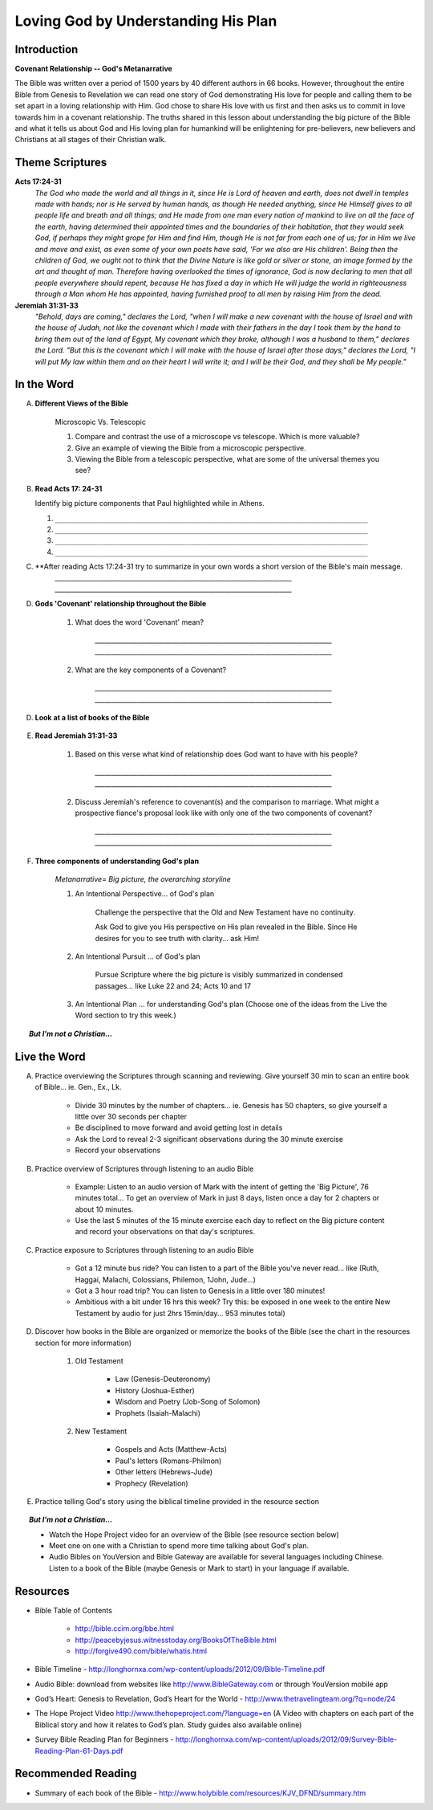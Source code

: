 
====================================
Loving God by Understanding His Plan
====================================

Introduction
------------

**Covenant Relationship -- God's Metanarrative**

The Bible was written over a period of 1500 years by 40 different authors in 66 books.  However, throughout the entire Bible from Genesis to Revelation we can read one story of God demonstrating His love for people and calling them to be set apart in a loving relationship with Him.  God chose to share His love with us first and then asks us to  commit in love towards him in a covenant relationship. The truths shared in this lesson about understanding the big picture of the Bible and what it tells us about God and His loving plan for humankind will be enlightening for pre-believers, new believers and Christians at all stages of their Christian walk. 

.. only:: leader

	What can we expect from this semester?
	^^^^^^^^^^^^^^^^^^^^^^^^^^^^^^^^^^^^^^

	1. Describe what members can expect in our Small Group this semester. (overview of main themes and weekly schedule)
	2. Follow this up with... 'What do you personally hope to gain from this Small Group?'
	 
	Who We Are
	^^^^^^^^^^

	The Small Group leader should be prepared to share a 15 minute version of their background and spiritual journey, setting an example for level of detail and intimacy (See suggestions in Chapter 1: History Sharing Section).
	 
	What About You?
	^^^^^^^^^^^^^^^

	1. What do you know about the content and structure of the Bible?
	2. What parts of the Bible have you read?
	3. How would you summarize the story of the Bible?

	.. topic:: *But I'm not a Christian...*

			*1. What intrigues or interests you about the Bible?*

			*2. What have you heard about it?*

			.. only:: leader

				*If you have Christians who have never read the Bible ask them these questions too*

Theme Scriptures
----------------

**Acts 17:24-31**
	*The God who made the world and all things in it, since He is Lord of heaven and earth, does not dwell in temples made with hands; nor is He served by human hands, as though He needed anything, since He Himself gives to all people life and breath and all things; and He made from one man every nation of mankind to live on all the face of the earth, having determined their appointed times and the boundaries of their habitation, that they would seek God, if perhaps they might grope for Him and find Him, though He is not far from each one of us; for in Him we live and move and exist, as even some of your own poets have said, 'For we also are His children'. Being then the children of God, we ought not to think that the Divine Nature is like gold or silver or stone, an image formed by the art and thought of man. Therefore having overlooked the times of ignorance, God is now declaring to men that all people everywhere should repent, because He has fixed a day in which He will judge the world in righteousness through a Man whom He has appointed, having furnished proof to all men by raising Him from the dead.*

**Jeremiah 31:31-33**
	*"Behold, days are coming," declares the Lord, "when I will make a new covenant with the house of Israel and with the house of Judah, not like the covenant which I made with their fathers in the day I took them by the hand to bring them out of the land of Egypt, My covenant which they broke, although I was a husband to them," declares the Lord. "But this is the covenant which I will make with the house of Israel after those days," declares the Lord, "I will put My law within them and on their heart I will write it; and I will be their God, and they shall be My people."*
 
In the Word
-----------

A. **Different Views of the Bible**

	Microscopic Vs. Telescopic

	1. Compare and contrast the use of a microscope vs telescope. Which is more valuable?
	2. Give an example of viewing the Bible from a microscopic perspective.
	3. Viewing the Bible from a telescopic perspective, what are some of the universal themes you see?

	.. only:: leader
	
		.. topic:: *Leader Note*  

			For fun, you could use Google Earth to demonstrate this concept.	

B.	**Read Acts 17: 24-31**

	Identify big picture components that Paul highlighted while in Athens.

	.. only:: leader

		.. topic:: *Leader Note*

			1. God is Creator
				'The God who made the world... all mankind'
				Genesis 1 speaks of man being 'made...'
			2. Mankind is designed to seek relationship
				'… that they (mankind) might seek God'
				Genesis 1 speaks of being 'made in His image' (intellect, will, emotion, etc)
			3. God calls mankind to a reconciled relationship
				Repent = Acknowledge broken relationship and Turn away from 'sin' and to God
				Genesis 3  God initiates reconciliation: 'Where are you?'
				Genesis 12 God sets in motion a reconciliation plan thru Abram's seed / Israel
			4. God appoints a Righteous Judge (Messiah = Christ is a Greek equivalent for this title)
				God promises and predicts Messiah (Prophet, Priest, Judge, King)
				God reconciles man's relationship through Him (Jesus) before judgement
				God has raised Him (Jesus) from the dead as affirmation of His unique role

	1. ``__________________________________________________________________________``
	2. ``__________________________________________________________________________``
	3. ``__________________________________________________________________________``
	4. ``__________________________________________________________________________``

C.  **After reading Acts 17:24-31 try to summarize in your own words a short version of the Bible's main message. 
		`__________________________________________________________________________`
		`__________________________________________________________________________`

D.  **Gods 'Covenant' relationship throughout the Bible**

	.. only:: leader

		.. topic:: *Leader Note* 

			The two key components of the meaning are 'Contract (lifelong) + Relationship'

	1. What does the word 'Covenant' mean?

		`__________________________________________________________________________`
		`__________________________________________________________________________`

	2. What are the key components of a Covenant?

		`__________________________________________________________________________`
		`__________________________________________________________________________`

D.  **Look at a list of books of the Bible**

	.. only:: leader

	     .. topic:: *Leader Note*

	     	Show that Bible structured in 2 main parts called Old and New (Testament = Covenant). Find out how familiar your group is with structure and books of the Bible. For further information you may refer them to the Bible timeline, offer to meet with them one by one to go over the Big picture or refer them to a Discover the Bible/Discover Jesus class if one is currently meeting.

E. **Read Jeremiah 31:31-33**

	#. Based on this verse what kind of relationship does God want to have with his people?

		`__________________________________________________________________________`
		`__________________________________________________________________________`
	#. Discuss Jeremiah's reference to covenant(s) and the comparison to marriage. What might a prospective fiance's proposal look like with only one of the two components of covenant?

		`__________________________________________________________________________`
		`__________________________________________________________________________`
	
	
	
F. **Three components of understanding God's plan**

	.. only:: leader

		.. topic:: *Leader Note*

			Go over the points below and then read through the options in the Live the Word section below with your group. Have each person in your small group choose one of the ideas (or create their own) and share with the group which they will try to do this week.

	*Metanarrative= Big picture, the overarching storyline*

	1.  An Intentional Perspective... of God's plan

		Challenge the perspective that the Old and New Testament have no continuity.
		
		Ask God to give you His perspective on His plan revealed in the Bible. Since He desires for you to see truth with clarity... ask Him!
 
	2.  An Intentional Pursuit ... of God's plan
		
		Pursue Scripture where the big picture is visibly summarized in condensed passages... like Luke 22 and 24; Acts 10 and 17 
 
	3. An Intentional Plan ... for understanding God's plan (Choose one of the ideas from the Live the Word section to try this week.)

	
.. topic:: *But I'm not a Christian...*

	.. only:: leader

		**Use these notes for non-Christians or true beginners instead of the study above**
		
		*1. What kind of Book is the Bible?* 

			* (letter, love story?, list of rules?) get the group member’s impressions
			* Look at list of books of the Bible. Present the idea of the Bible as a library.  (66 books written by different authors at different times about 1 theme)
			* Explain the idea of the Old Testament (covenant) before Jesus and the New Testament (covenant) after Jesus

		*2. How did we get the Bible?*

			* The idea of inspiration-- God didn't recite the words of the Bible word for word to the authors  but 'inspired' the writers  through the Holy Spirit and had them use their own personalities and languages to write His Message. This is very different from a Mormon or Muslim idea of 'revelation'.
			* 40 Authors over 1500 years
			* Overview of the styles and content of the books of the Bible.

		*3. Read Acts 17: 24-31*

			Identify big picture components that Paul highlighted while in Athens.

			1. God is Creator
				'The God who made the world... all mankind'
				Genesis 1 speaks of man being 'made...'
			2. Mankind is designed to seek relationship
				'… that they (mankind) might seek God'
				Genesis 1 speaks of being 'made in His image' (intellect, will, emotion, etc)
			3. God calls mankind to a reconciled relationship
				Repent = Acknowledge broken relationship and Turn away from 'sin' and to God
				Genesis 3 Demonstrates that God initiates reconciliation: 'Where are you?'
				Genesis 12 God sets in motion a reconciliation plan thru Abram's seed / Israel
			4. God appoints a Righteous Judge 
				(Messiah = Christ is a Greek equivalent for this title)
				God promises and predicts Messiah (Prophet, Priest, Judge, King)
				God reconciles man's relationship through Him (Jesus) before judgement
				God has raised Him (Jesus) from the dead as affirmation of His unique role

	.. only:: student

		*1. What kind of Book is the Bible?*

		*2. How did we get the Bible?*

		*3. Read Acts 17: 24-31*

			Identify big picture components that Paul highlighted while in Athens.




Live the Word
-------------

A. Practice overviewing the Scriptures through scanning and reviewing. Give yourself 30 min to scan an entire book of Bible... ie. Gen., Ex., Lk.

		* Divide 30 minutes by the number of chapters...  ie. Genesis has 50 chapters, so give yourself a little over 30 seconds per chapter
			
		* Be disciplined to move forward and avoid getting lost in details
			
		* Ask the Lord to reveal 2-3 significant observations during the 30 minute exercise
			
		* Record your observations
 
B. Practice overview of Scriptures through listening to an audio Bible

		* Example: Listen to an audio version of Mark with the intent of getting the 'Big Picture', 76 minutes total... To get an overview of Mark in just 8 days, listen once a day for 2 chapters or about 10 minutes.
			
		* Use the last 5 minutes of the 15 minute exercise each day  to reflect on the Big picture content and record your observations on that day's scriptures.
 
C. Practice exposure to Scriptures through listening to an audio Bible
			
		* Got a 12 minute bus ride? You can listen to a part of the Bible you've never read... like (Ruth, Haggai, Malachi, Colossians, Philemon, 1John, Jude...)
			
		* Got a 3 hour road trip? You can listen to Genesis in a little over 180 minutes!
			
		* Ambitious with a bit under 16 hrs this week? Try this: be exposed in one week to the entire New Testament by audio for just 2hrs 15min/day... 953 minutes total)

D. Discover how books in the Bible are organized or memorize the books of the Bible (see the chart in the resources section for more information)
			
		1.  Old Testament

			* Law (Genesis-Deuteronomy)
			* History (Joshua-Esther)
			* Wisdom and Poetry (Job-Song of Solomon)
			* Prophets (Isaiah-Malachi)
			
		2. New Testament
		
			* Gospels and Acts (Matthew-Acts) 
			* Paul's letters (Romans-Philmon)
			* Other letters (Hebrews-Jude)
			* Prophecy  (Revelation)
 
E. Practice telling God's story using the biblical timeline provided in the resource section

.. topic:: *But I'm not a Christian...*

	* Watch the Hope Project video for an overview of the Bible (see resource section below)
	* Meet one on one with a Christian to spend more time talking about God's plan.
	* Audio Bibles on YouVersion and Bible Gateway are available for several languages including Chinese. Listen to a book of the Bible (maybe Genesis or Mark to start) in your language if available. 

Resources
---------

* Bible Table of Contents 

	* http://bible.ccim.org/bbe.html
	* http://peacebyjesus.witnesstoday.org/BooksOfTheBible.html
	* http://forgive490.com/bible/whatis.html
* Bible Timeline - http://longhornxa.com/wp-content/uploads/2012/09/Bible-Timeline.pdf
* Audio Bible: download from websites like http://www.BibleGateway.com or through YouVersion mobile app
* God’s Heart: Genesis to Revelation, God’s Heart for the World - http://www.thetravelingteam.org/?q=node/24
* The Hope Project Video http://www.thehopeproject.com/?language=en (A Video with chapters on each part of the Biblical story and how it relates to God’s plan.  Study guides also available online)
* Survey Bible Reading Plan for Beginners - http://longhornxa.com/wp-content/uploads/2012/09/Survey-Bible-Reading-Plan-61-Days.pdf

Recommended Reading
-------------------

* Summary of each book of the Bible - http://www.holybible.com/resources/KJV_DFND/summary.htm
